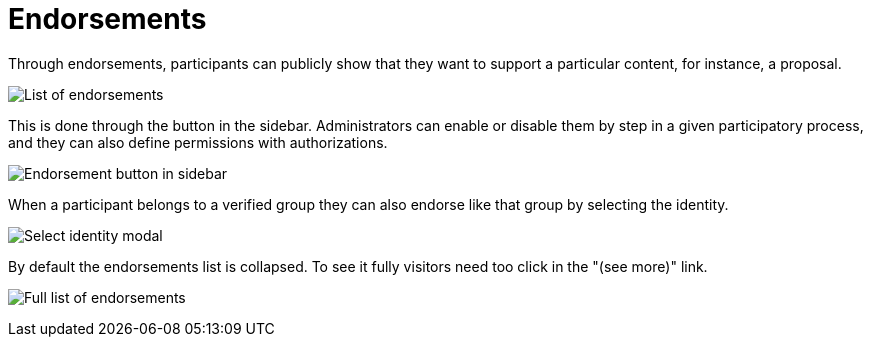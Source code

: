 = Endorsements

Through endorsements, participants can publicly show that they want to support a particular content, for instance, a proposal.

image:features/endorsements/list.png[List of endorsements]

This is done through the button in the sidebar. Administrators can enable or disable them by step in a given participatory process, and they can also define permissions with authorizations.

image:features/endorsements/sidebar.png[Endorsement button in sidebar]

When a participant belongs to a verified group they can also endorse like that group by selecting the identity.

image:features/endorsements/modal.png[Select identity modal]

By default the endorsements list is collapsed. To see it fully visitors need too click in the "(see more)" link.

image:features/endorsements/full_list.png[Full list of endorsements]